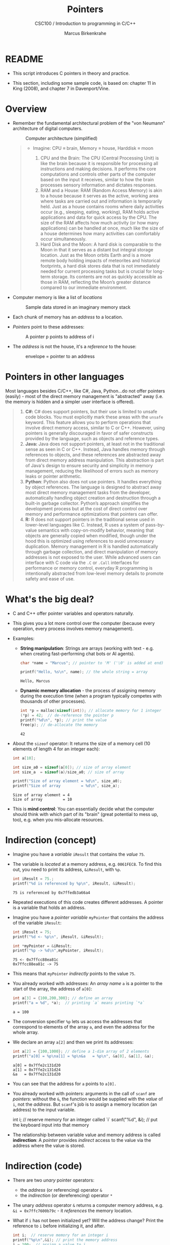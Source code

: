 #+TITLE:Pointers
#+AUTHOR:Marcus Birkenkrahe
#+SUBTITLE:CSC100 / Introduction to programming in C/C++
#+STARTUP: overview hideblocks indent
#+OPTIONS: toc:nil ^:nil num:nil
#+PROPERTY: header-args:C :main yes :includes <stdio.h> <stdlib.h> :exports both :results output
* README
#+attr_html: :width 400px :float nil:
[[../img/pointers.png]]

- This script introduces C pointers in theory and practice.

- This section, including some sample code, is based on: chapter 11
  in King (2008), and chapter 7 in Davenport/Vine.

* Overview

- Remember the fundamental architectural problem of the "von Neumann"
  architecture of digital computers.
  #+caption: Computer architecture (simplified)
  #+attr_latex: :width 400px
  [[../img/computer_architecture2.png]]

  #+begin_quote
  - Imagine: CPU \equiv brain, Memory \equiv house, Harddisk \equiv moon

    1. CPU and the Brain: The CPU (Central Processing Unit) is like the
       brain because it is responsible for processing all instructions
       and making decisions. It performs the core computations and
       controls other parts of the computer based on the input it
       receives, similar to how the brain processes sensory information
       and dictates responses.
    2. RAM and a House: RAM (Random Access Memory) is akin to a house
       because it serves as the active, working area where tasks are
       carried out and information is temporarily held. Just as a house
       contains rooms where daily activities occur (e.g., sleeping,
       eating, working), RAM holds active applications and data for
       quick access by the CPU. The size of the RAM affects how much
       activity (or how many applications) can be handled at once, much
       like the size of a house determines how many activities can
       comfortably occur simultaneously.
    3. Hard Disk and the Moon: A hard disk is comparable to the Moon in
       that it serves as a distant but integral storage location. Just
       as the Moon orbits Earth and is a more remote body holding
       impacts of meteorites and historical footprints, a hard disk
       stores data that is not immediately needed for current processing
       tasks but is crucial for long-term storage. Its contents are not
       as quickly accessible as those in RAM, reflecting the Moon’s
       greater distance compared to our immediate environment.
  #+end_quote

- Computer memory is like a list of /locations/
  #+caption: Sample data stored in an imaginary memory stack
  #+attr_latex: :width 400px
  [[../img/memory.png]]

- Each chunk of memory has an /address/ to a location.

- /Pointers/ point to these addresses:
  #+attr_latex: :width 300px
  #+caption: A pointer p points to address of i
  [[../img/16_pointer.png]]

- The /address/ is not the house, it's a /reference/ to the house:
  #+attr_html: :width 300px
  #+caption: envelope = pointer to an address
  [[../img/16_letter.png]]

* Pointers in other languages

Most languages besides C/C++, like C#, Java, Python...do not offer
pointers (easily) - most of the direct memory management is
"abstracted" away (i.e. the memory is hidden and a simpler user
interface is offered).

#+begin_quote
1. *C#:* C# does support pointers, but their use is limited to unsafe
   code blocks. You must explicitly mark these areas with the =unsafe=
   keyword. This feature allows you to perform operations that
   involve direct memory access, similar to C or C++. However, using
   pointers is generally discouraged in favor of safer constructs
   provided by the language, such as objects and reference types.
2. *Java:* Java does not support pointers, at least not in the
   traditional sense as seen in C or C++. Instead, Java handles
   memory through references to objects, and these references are
   abstracted away from direct memory address manipulation. This
   abstraction is part of Java's design to ensure security and
   simplicity in memory management, reducing the likelihood of
   errors such as memory leaks or pointer arithmetic.
3. *Python*: Python also does not use pointers. It handles everything
   by object references. The language is designed to abstract away
   most direct memory management tasks from the developer,
   automatically handling object creation and destruction through a
   built-in garbage collector. Python’s approach simplifies the
   development process but at the cost of direct control over memory
   and performance optimizations that pointers can offer.
4. *R:* R does not support pointers in the traditional sense used in
   lower-level languages like C. Instead, R uses a system of
   pass-by-value semantics with copy-on-modify behavior, meaning that
   objects are generally copied when modified, though under the hood
   this is optimized using references to avoid unnecessary duplication.
   Memory management in R is handled automatically through garbage
   collection, and direct manipulation of memory addresses is not
   exposed to the user. While advanced users can interface with C
   code via the =.C= or =.Call= interfaces for performance or memory
   control, everyday R programming is intentionally abstracted from
   low-level memory details to promote safety and ease of use.
#+end_quote

* What's the big deal?

- C and C++ offer pointer variables and operators naturally.

- This gives you a lot more control over the computer (because every
  operation, every process involves memory management).

- Examples:

  + *String manipulation*: Strings are arrays (working with text -
    e.g. when creating fast-performing chat bots or AI agents).

    #+begin_src C
      char *name = "Marcus"; // pointer to 'M' ('\0' is added at end)

      printf("Hello, %s\n", name); // the whole string = array
    #+end_src

    #+RESULTS:
    : Hello, Marcus

  + *Dynamic memory allocation* - the process of assigning memory
    during the execution time (when a program typically competes
    with thousands of other processes).

    #+begin_src C
      int *p = malloc(sizeof(int)); // allocate memory for 1 integer
      (*p) = 42;  // de-reference the pointer p
      printf("%d\n", *p); // print the value
      free(p); // de-allocate the memory
    #+end_src

    #+RESULTS:
    : 42

- About the =sizeof= operator: It returns the size of a memory cell (10
  elements of length 4 for an integer each):
  #+begin_src C
    int a[10];

    int size_a0 = sizeof(a[0]); // size of array element
    int size_a  = sizeof(a)/size_a0; // size of array

    printf("Size of array element = %d\n", size_a0);
    printf("Size of array         = %d\n", size_a);
  #+end_src

  #+RESULTS:
  : Size of array element = 4
  : Size of array         = 10

- This is *mind control*: You can essentially decide what the computer
  should think with which part of its "brain" (great potential to mess
  up, too), e.g. when you mis-allocate resources.

* Indirection (concept)

- Imagine you have a /variable/ ~iResult~ that contains the /value/ ~75~.

- The variable is /located/ at a memory address, e.g. ~0061FEC8~. To find
  this out, you need to print its address, =&iResult=, with ~%p~.

  #+begin_src C
    int iResult = 75.;
    printf("%d is referenced by %p\n", iResult, &iResult);
  #+end_src

  #+RESULTS:
  : 75 is referenced by 0x7ffedb3a66a4

- Repeated executions of this code creates different addresses. A
  pointer is a variable that holds an address.

- Imagine you have a /pointer variable/ ~myPointer~ that contains the
  address of the variable ~iResult~:
  #+begin_src C
    int iResult = 75;
    printf("%d <- %p\n", iResult, &iResult);

    int *myPointer = &iResult;
    printf("%p -> %d\n",myPointer, iResult);
  #+end_src

  #+RESULTS:
  : 75 <- 0x7ffcc88ea81c
  : 0x7ffcc88ea81c -> 75

- This means that ~myPointer~ /indirectly/ points to the value ~75~.

- You already worked with addresses: An /array name/ ~a~ is a pointer to
  the start of the array, the address of ~a[0]~:

  #+begin_src C
    int a[3] = {100,200,300}; // define an array
    printf("a = %d", *a);  // printing `a` means printing `*a`
  #+end_src

  #+RESULTS:
  : a = 100

- The conversion specifier ~%p~ lets us access the addresses that
  correspond to elements of the array ~a~, and even the address for the
  whole array.

- We declare an array ~a[2]~ and then we print its addresses:
  #+name: ptrprint
  #+begin_src C
    int a[2] = {100,1000}; // define a 1-dim array of 2 elements
    printf("a[0] = %p\na[1] = %p\n&a   = %p\n", &a[0], &a[1], &a);
  #+end_src

  #+RESULTS: ptrprint
  : a[0] = 0x7ffe2c131d20
  : a[1] = 0x7ffe2c131d24
  : &a   = 0x7ffe2c131d20

- You can see that the address for ~a~ points to ~a[0].~

- You already worked with pointers: arguments in the call of ~scanf~
  are /pointers/: without the ~&~, the function would be supplied with
  the /value/ of ~i~, not the /address/. But ~scanf~'s job is to assign a
  memory location (an address) to the input variable.
  #+begin_example C
  int i; // reserve memory for an integer called `i`
  scanf("%d", &i); // put the keyboard input into that memory
  #+end_example

- The relationship between variable value and memory address is called
  *indirection*: A /pointer/ provides /indirect/ access to the value via the
  address where the value is stored.

* Indirection (code)

- There are two /unary/ pointer operators:
  - the /address/ (or referencing) operator ~&~
  - the /indirection/ (or dereferencing) operator ~*~

- The unary /address/ operator ~&~ returns a computer memory address,
  e.g. ~&i = 0x7ffc7600b79c~ - it /references/ the memory location.

- What if ~i~ has not been initialized yet? Will the address change?
  Print the reference to ~i~ before initializing it, and after.
  #+begin_src C
    int i;  // reserve memory for an integer i
    printf("%p\n",&i); // print the memory address
    i = 100;  // assign a value to i
    printf("%p\n",&i); // print the memory address
  #+end_src

  #+RESULTS:
  : 0x7ffd9b388cc4
  : 0x7ffd9b388cc4

- The unary /indirection/ operator ~*~ returns a value, e.g. ~*p = 75~ if ~p~
  points at a variable that contains the value ~75~.

- Let's do it all in one code block (*Open your C editor now*):
  1) declare an integer variable ~i~
  2) assign the value ~1~ to ~i~
  3) declare an integer pointer ~*p~
  4) assign the address of ~i~ to ~p~
  5) print ~i~ and ~&i~ (~"is located at address"~)
  6) print ~p~ and ~*p~ (~"points to value"~)

  #+begin_src C
    // variables
    int i; // declare integer variable
    i = 1; // assign value to variable

    // pointers
    int *p; // declare integer pointer
    p = &i; // assign address to pointer

    // print variable value
    // PRINT "i is located at address &i"
    printf("%d is located at address %p\n",i,&i);

    // print pointer memory address
    // PRINT "p points to the value i"
    printf("%p points to value %d\n",p,i);
  #+end_src

  #+RESULTS:
  : 1 is located at address 0x7ffd25faa58c
  : 0x7ffd25faa58c points to value 1

- What if you assign a number ~1~ to ~p~ instead of an address?
  #+begin_src C
    int *p; // declare integer pointer
    p = 1; // warning: missing 'cast' (C knows p is an address)

    // print pointer value
    printf("%p\n",p); // '0x1' is a reserved memory address
  #+end_src

  #+RESULTS:
  : 0x1

- Compiler message (~-Wint-conversion~ is a compiler flag):
  #+begin_example
   warning: assignment to ‘int *’ from ‘int’ makes pointer from integer
            without a cast [-Wint-conversion]
   15 | p = 1; // warning: missing 'cast'
      |   ^
  #+end_example

- Here is more documentation on compiler warnings. You can add them to
  your code block with the header argument ~:flags~, e.g. ~:flags -Wall~

- The figure illustrates these concepts. Can you describe what
  goes on from line to line?
  #+attr_html: :width 500px
  #+caption: Graphical illustration of the indirection operator (Source: King)
  [[../img/16_indirection.png]]

  #+begin_quote Answer
  1) The pointer ~p~ points to the address ~&i~ of the variable ~i~.
  2) ~i~ is initialized with the value ~1~. ~p~ still points at it.
  3) To change the value of ~i~ indirectly using the pointer ~p~, we
     assign ~*p = 2~. The indirection operator ~*~ designates a pointer.
  4) To check that ~i~ indeed has been changed, we print it.
  5) ~*p~ also prints the value of ~i~.
  #+end_quote

* Practice: Indirection operator

- Code the example that you just saw.

- The value for the *NULL* pointer is just that: =NULL=.

- Use the starter code: [[https://onecompiler.com/c/43fg9nvyj][onecompiler.com/c/43fg9nvyj]]

- Sample output:
  #+begin_example
  Variable: 1 - Pointer: 1
  Variable: 2 - Pointer: 2
  #+end_example

- Solution:
  #+begin_src C
    /* Change value of integer variable using pointer to variable
       Input: initialized integer variable, initialied NULL pointer
       Output: print original value of variable and pointer to variable
       before and after the change of value */

    // include standard input/output library header file
    #include <stdio.h>

    int main()
    {
      // declare integer variable
      int i;
      // declare and initialize NULL pointer
      int *p = NULL;
      // store address-to variable in pointer
      p = &i;
      // assign 1 to variable
      i = 1;
      // print values of variable and of pointer to variable
      printf("Variable: %d - Pointer: %d\n",i,*p);
      // change value of variable to 2 using pointer to variable
      ,*p = 2;
      // print values of variable and of pointer to variable
      printf("Variable: %d - Pointer: %d\n",i,*p);
      return 0;
    }
  #+end_src

* Practice: Reassigning Pointers and Changing Values

- The following program starts with two variables a, b pointed at by
  two pointers p and q. We then manipulate the variable values by
  reassigning the pointers.

- Starter Pseudocode: [[https://onecompiler.com/c/43fhagatk][onecompiler.com/c/43fhagatk]]
  #+begin_src C
    /* pointers.c: Manipulate variables using pointers */
    /* Author: Marcus Birkenkrahe (pledged) GPLv3 */
    /* Date: 04/20/2025 */

    // declare two integer variables a and b

    // declare two integer pointers p and q

    // assign values: 5 to a and 10 to b

    // point p to a, point q to b

    // print values pointed to by p and q

    // assign value pointed to by p to value pointed to by q

    // print the values of a and b directly

    // reassign p to point to b

    // change value of b to 20 using the pointer p

    // print a and b directly

    // print values pointed to by p and q

  #+end_src

- Sample output:
  #+begin_example
  Values a = 5, b = 10
  Values a = 5, b = 5
  Values a = 5, b = 20
  Values a = 20, b = 20
  #+end_example

- Solution:
  #+begin_src C
    // declare two integer variables a and b
    int a, b;
    // declare two integer pointers p and q
    int *p, *q;
    // assign values: 5 to a and 10 to b
    a = 5, b = 10;
    // point p to a, point q to b
    p = &a, q = &b;
    // print values pointed to by p and q
    printf("p points to %d, q points to %d\n", *p, *q);
    // assign value pointed to by p to value pointed to by q
    (*q) = (*p);
    // print the values of a and b directly
    printf("Values a = %d, b = %d\n", a, b);
    // reassign p to point to b
    p = &b;
    // change value of b to 20 using the pointer p
    (*p) = 20;
    // print a and b directly
    printf("Values a = %d, b = %d\n", a, b);
    // print value pointed to by p and q
    printf("Values a = %d, b = %d\n", *p, *q);
  #+end_src

  #+RESULTS:
  : p points to 5, q points to 10
  : Values a = 5, b = 5
  : Values a = 5, b = 20
  : Values a = 20, b = 20

- Analysis:

  | CODE           | EXPLANATION                         |
  |----------------+-------------------------------------|
  | =a = =5, b = =10=  | Assign values to a, b directly      |
  | =p = &a, q = =&b= | Pointers point a address-of a, b    |
  | =*p, *q=         | Dereferenced pointers p,q print a,b |
  | =*q == *p=        | Move value *p = a into *q = b:      |
  |                | Now a, b have the same values       |
  |                | but p still points at a, q at b     |
  | =p == &b=         | Redirect p to address-of b          |
  |                | Now both q and p point at b         |
  | =*p == 20=        | Change value of b to 20             |
  |                | Both dereference pointers print b   |
  |                | The value of a is not changed.      |

* ~*~ and ~&~ are inverse to one another

- Address and indirection operator are /inverse/ to one another
  (i.e. they reverse each other's operation - applying both amounts
  to doing nothing).

- Applying indirection ~*~ to an address /dereferences/ it.

- Applying referencing ~&~ to a pointer extracts its address.

  #+name: inverseOps
  #+begin_src C
    // declaring and initializing
    int val = 75, *ptr = &val;

    // print variable and dereferenced pointer
    printf("value = %d => *&(value) = %d\n",
           val, *&val);

    // print pointer and address of pointer
    printf("pointer = %p => &*(ptr) = %p\n",
           ptr, &*ptr);
  #+end_src

  #+RESULTS: inverseOps
  : value = 75 => *&(value) = 75
  : pointer = 0x7ffeae98ae4c => &*(ptr) = 0x7ffeae98ae4c

- Applying ~*~ to the pointer takes us back to the original variable
  (dereferences the pointer)
  #+begin_example C
    j = *&i  // same as j = i
  #+end_example

* Practice: Referencing and De-referencing

- Practice how ~*~ (indirection) and ~&~ (address-of) are inverse
  operations in C.

- Write a short C program that:
  1. Declares an integer variable and assigns it a value.
  2. Declares a pointer to that variable using ~&~.
  3. Uses ~*~ to get the original value from the pointer.
  4. Prints all of the following:
     + The value of the variable.
     + The value of ~*&variable~.
     + The value of ~*pointer~.
     + The value of ~&*pointer~.

- Starter code: [[https://onecompiler.com/c/43fhb4ft3][onecompiler.com/c/43fhb4ft3]]
  #+begin_src C
    // BEGIN
    // DECLARE integer variable x
    // SET x to some value

    // DECLARE pointer p to integer
    // SET p to address of x

    // PRINT value of x
    // PRINT value of *&x
    // PRINT value of *p
    // PRINT value of &*p
    // END
  #+end_src

- Sample output:
  #+begin_example
   x = 123
   *&x = 123
   *p = 123
   &*p = 0x7fffc147e19c
  #+end_example

- Solution:
  #+begin_src C
    #include <stdio.h>

    int main(void) { // BEGIN
      int x; // DECLARE integer variable x
      x = 123; // SET x to some value

      int *p;  // DECLARE pointer p to integer
      p = &x;  // SET p to address of x

      printf("x = %d\n", x); // PRINT value of x
      printf("*&x = %d\n", *&x); // PRINT value of *&x
      printf("*p = %d\n", *p); // PRINT value of *p
      printf("&*p = %p\n", (void *)&*p); // PRINT value of &*p

      return 0;
    }  // END
  #+end_src

  #+RESULTS:
  : x = 123
  : *&x = 123
  : *p = 123
  : &*p = 0x7fffc147e19c

* Pointers must be initialized

- Non-initialized pointers lead to invalid data or expressions.

- Pointer variables should always be initialized with:
  + another variable's memory address (e.g. ~&i~), OR
  + with 0, OR
  + with the keyword ~NULL~.

- Here are some /valid/ pointer initializations - ~printf~ uses the
  conversion specifier ~%p~ for pointers.
  #+name: ptrInit
  #+begin_src C :tangle ./src/ptrinit.c
    double *ptr1;  // pointer declarations
    int *ptr2;
    int *ptr3;
    double x = 3.14; // initialize variable

    ptr1 = &x; // initialize with address
    ptr2 = 0;  // initialize with 0
    ptr3 = NULL; // initialize with NULL

    printf("%p %p %p\n", ptr1, ptr2, ptr3);
  #+end_src

  #+RESULTS: ptrInit
  : 0x7ffc31e308e8 (nil) (nil)

- Let's print these last values: how do you have to change the ~printf~
  statement? (Add the flag ~-w~ to disable all warnings)
  #+begin_src C :flags -w
    double *ptr1;  // pointer declarations
    int *ptr2;
    int *ptr3;
    double x = 3.14; // initialize variable

    ptr1 = &x; // initialize with address
    ptr2 = 0;  // initialize with 0
    ptr3 = NULL; // initialize with NULL

    // different conversion specifiers
    printf("%.2f %d %d\n", *ptr1, ptr2, ptr3);
  #+end_src

  #+RESULTS:
  : 3.14 0 0

- Here are a few non-valid initializations: we want to change the
  value of a variable using the pointer to its memory address.
  + can you tell why?
  + can you right the wrong?
  + print ~iPtr~, ~&i~ and ~i~
  #+begin_src C :results silent
    int i=5; // declare integer i
    int *iPtr; // declare pointer iPtr

    iPtr = &i; // initialize pointer
    iPtr = 7;  // change value of variable
  #+end_src

- Solution:
  #+begin_src C :results output
    int i;
    int *iPtr;

    iPtr = &i;   // pointer initialized with memory address
    ,*iPtr = 7;   // value of i indirectly changed

    printf("%p %p %d\n", iPtr, &i, i);
  #+end_src

  #+RESULTS:
  : 0x7ffcdcbffb9c 0x7ffcdcbffb9c 7

* Practice: Initializing pointers

- A few things went wrong in the code block below.

- Fix the problems, and then print the value that ~ptr~ points to, the
  address that ~ptr~ references, and the value of ~var.~

- Open this in the editor on: [[https://onecompiler.com/c/43fhtmp7k][onecompiler.com/c/43fhtmp7k]]
  #+begin_src C
    // declare double precision variable
    double var = 3.14159;
    // declare pointer to double precision variable
    int ptr;

    // initialize pointer
    ptr = var;     // ptr is assigned the address of x
    ptr = 2.71828; // value of x is indirectly changed to e

    // print dereferenced pointer, address and value of var
    printf("Deref'd ptr %d\nAddress-of var = %d\nValue of var = %p\n",
           ptr, &ptr, &var);
  #+end_src

  #+RESULTS:
  : Pointer ptr = 2
  : Address-of var = -1631852340
  : Value of var = 0x7ffe9ebbe8d0

** Solution
#+begin_src C
  // declare double precision variable
  double var = 3.14159;
  // declare pointer to double precision variable
  double *ptr;

  // initialize pointer
  ptr = &var;      // ptr is assigned the address of var
  (*ptr) = 2.71828; // value of var is indirectly changed to the Euler number

  // print pointer, address and value of i
  printf("Deref'd ptr %g\nAddress-of var = %p\nValue of var = %g\n",
         ,*ptr, ptr, var);
#+end_src

#+RESULTS:
: Deref'd ptr 2.71828
: Address-of var = 0x7ffeee9bca28
: Value of var = 2.71828

* Pass by value and pass by reference

- Since we've established the difference between a value and a
  reference (or address), we can use it in functions.

- What happens here?
  #+begin_src C :main no :includes
    #include <stdio.h> // input/output
    // swap two integer arguments a->b, b->a
    void swap(int, int);

    /* main function */
    int main(void)
    {
      // declare and initialize two integer variables
      int x = 5, y = 10;
      // PRINT "Before swap: (x,y)"
      printf("Before swap: (%d,%d)\n", x, y);
      // swap x and y
      swap(x,y);
      // PRINT "After swap (in `main`): (x,y)"
      printf("After swap (in 'main'): (%d,%d)\n", x, y);

      return 0;
    }
    /* function definition */
    void swap(int a, int b) {
      int temp; // store value of a temp-orarily
      temp = a;
      a = b;
      b = temp;
      // PRINT "After swap (swap): (a,b)"
      printf("After swap (in 'swap'): (%d,%d)\n", a, b);
    }
  #+end_src

  #+RESULTS:
  : Before swap: (5,10)
  : After swap (in 'swap'): (10,5)
  : After swap (in 'main'): (5,10)

- Explanation:
  #+begin_quote
  We're thwarted by the main advantage of functions: That their values
  are encapsulated and that their memory is returned when the function
  is done. The arguments x,y are said to be *passed by value*.
  #+end_quote

- How can we swap the numbers so that they remain swapped?
  #+begin_quote
  Instead of passing the values, we can pass the addresses of the
  memory cells where x and y reside - then the swap will be
  permanent. This is called *pass by reference*.
  #+end_quote

- Code along: Open the editor on the URL [[https://onecompiler.com/c/43fhpg9cu][onecompiler.com/c/43fhpg9cu]]
  #+begin_src C
    // input/output

    /* function declaration */
    // swap two integer arguments a->b, b->a as pointers

    /* main function */
    // BEGIN
    // declare and initialize two integer variables

    // PRINT "Before swap: (x,y)"

    // swap x and y by reference (via their addresses)

    // PRINT "After swap (in `main`): (x,y)"

    // END

    /* function definition */
    // swap two integer arguments a->b, b->a as pointers
    // BEGIN
    // store value of first variable temp-orarily
    // assign value of second variable to first variable
    // assign temporary value to second variable
    // PRINT "After swap (swap): (a,b)"
    // END
  #+end_src

- Solution:
  #+begin_src C :main no :includes
    #include <stdio.h> // input/output
    // swap two integer arguments a->b, b->a as pointers
    void swap(int *, int*);

    /* main function */
    int main(void)
    {
      // declare and initialize two integer variables
      int x = 5, y = 10;
      // PRINT "Before swap: (x,y)"
      printf("Before swap: (%d,%d)\n", x, y);
      // swap x and y by reference (via their addresses)
      swap(&x,&y);
      // PRINT "After swap (in `main`): (x,y)"
      printf("After swap (in 'main'): (%d,%d)\n", x, y);

      return 0;
    }
    /* function definition */
    // swap two integer arguments a->b, b->a as pointers
    void swap(int *a, int *b) { // arguments are pointers!
      int temp; // store value of a temp-orarily
      temp = *a;
      (*a) = *b;
      (*b) = temp;
      // PRINT "After swap (swap): (a,b)"
      printf("After swap (in 'swap'): (%d,%d)\n", *a, *b);
    }
  #+end_src

  #+RESULTS:
  : Before swap: (5,10)
  : After swap (in 'swap'): (10,5)
  : After swap (in 'main'): (10,5)

* Challenge: Incrementing an integer by value/reference

- The difference between modfiying a variable inside a function by:
  1) Pass by value (no lasting effect)
  2) Pass by reference (permanent effect using pointers)

- Write two functions:
  1. =void increment_val(int)= to increment an ~int~ passed by value
  2. =void increment_ref(int*)= to increment an ~int~ passed by reference

- Starter code: Open the editor on [[https://onecompiler.com/c/43fhqxrkc][onecompiler.com/c/43fhqxrkc]]
  #+begin_src C :main no :includes
    // input / output

    /* function declarations */
    // increment an integer passed by value

    // increment an integer passed by reference

    /* main program */
    // BEGIN
    // declare and initialize n as 1
    // PRINT "Before increment: x"

    // function call: increment x by value

    // PRINT "After increment_val " + increment x by value

    // function call: increment x by reference

    // PRINT "After increment_ref " + increment x by reference

    // END

    /* function definitions */
    // increment an integer passed by value
    // BEGIN
    // increment argument n
    // END

    // increment an integer passed by reference
    // BEGIN
    // increment pointer argument

    // END
  #+end_src

- Solution:
  #+begin_src C
    /* function declarations */
    // increment an integer passed by value
    void increment_val(int);

    // increment an integer passed by reference
    void increment_ref(int *);

    /* main program */
    int main(void)
    { // BEGIN
      int x = 1; // declare and initialize n as 1
      // PRINT "Before increment: x"
      printf("Before increment: x = %d\n", x);

      // function call: increment x by value
      increment_val(x);

      // PRINT "After increment_val " + increment x by value
      printf("After increment_val: x = %d\n", x);

      // function call: increment x by reference
      increment_ref(&x);

      // PRINT "After increment_ref " + increment x by reference
      printf("After increment_ref: x = %d\n", x);

      return 0;
    } // END

    /* function definitions */
    // increment an integer passed by value
    void increment_val(int n) {
      // increment argument n
      n = n + 1;
    }
    // increment an integer passed by reference
    void increment_ref(int *n) {
      // increment pointer argument
      (*n) = (*n) + 1;
    }
  #+end_src

  #+RESULTS:
  : Before increment: x = 1
  : After increment_val: x = 1
  : After increment_ref: x = 2

* Passing arrays and pointers to functions

- When you pass an array to a function, it "decays" into a pointer to
  its first element.

- This means that you can either
  1) pass an array (looks like an array =a[]=), or
  2) pass a pointer (which is how C does it internally).


- Example:
  1) =addArr= adds the first two elements of an array using an array.
  2) =addPtr= adds the first two elements of an array using a pointer.

- Pseudocode: open it at [[https://onecompiler.com/c/43fzgsf3c][onecompiler.com/c/43fzgsf3c]] to code along
  #+begin_example C
    // include I/O functions
    /* function prototypes */
    // `addArr` adds the first two elements of an array using an array

    // `addPtr` adds the first two elements of an array using a pointer.

    /* main program */

    // BEGIN
       // initialize array `num` with 10, 20, 30

       // PRINT "Sum with array: " + addArr(num)

       // PRINT "Sum with pointer: " + addPtr(num)

    // END

    /* function definitions */
    // `addArr` adds the first two elements of an array using an array

    // BEGIN
       // return sum of first two elements
    // END

    // `addPtr` adds the first two elements of an array using a pointer.

    // BEGIN
       // return sum of first two elements
    // END
  #+end_example

- Solution:
  #+begin_src C :main no :includes
    #include <stdio.h> // include I/O functions
    /* function prototypes */
    // `addArr` adds the first two elements of an array using an array
    int addArr(int []);
    // `addPtr` adds the first two elements of an array using a pointer.
    int addPtr(int *);

    /* main program */
    int main(void)
    { // BEGIN
      // initialize array `num` with 10, 20, 30
      int num[] = {10,20,30};
      // PRINT "Sum with array: " + addArr(num)
      printf("Sum with array: %d\n", addArr(num));
      // PRINT "Sum with pointer: " + addPtr(num)
      printf("Sum with pointer: %d\n", addPtr(num));
      return 0;
    } // END

    /* function definitions */
    // `addArr` adds the first two elements of an array using an array
    int addArr(int arr[])
    { // BEGIN
      // return sum of first two elements
      return (arr[0] + arr[1]);
    } // END

    // `addPtr` adds the first two elements of an array using a pointer.
    int addPtr(int *ptr)
    { // BEGIN
      // return sum of first two elements (with pointer arithmetic)
      return (*ptr + *(ptr + 1)); // *ptr points at arr[0]
    } // END

  #+end_src

  #+RESULTS:
  : Sum with array: 30
  : Sum with pointer: 30

- Even though arrays decay to pointers in function calls, they are not
  the same type in general:
  | Feature            | Array                | Pointer                    |
  |--------------------+----------------------+----------------------------|
  | Memory allocation  | Fixed at declaration | Dynamic or points anywhere |
  | ~sizeof~ operator    | Total size           | Size of pointer            |
  | Pointer arithmetic | No                   | Yes                        |
  | Can be reassigned? | No (name is fixed)   | Yes (can point elsewhere)  |

* Challenge: Passing arrays and pointers to functions

- Write a program that
  1. Creates an array =arr= of 5 integers 100,200,300,400,500.
  2. Calls a function =printArr= that takes =arr= as argument and prints
     the array elements using array indexing: =arr[i]=.
  3. Calls another function =printPtr= that takes =arr= as argument and
     prints the elements using pointer arithmetic: =*(ptr + 1)=.

- Sample output:
  #+begin_example
    100 200 300 400 500 
    100 200 300 400 500 
  #+end_example

- Use this starter code: [[https://onecompiler.com/c/43fzk82nc][onecompiler.com/c/43fzk82nc]]
#+begin_example C
  // include I/O functions

  // define array size N = 5

  /* function prototypes */
  // printArr: print array using array indexing
  // pass array - return nothing

  // printPtr: print array using pointer arithmetic
  // pass pointer - return nothing


  /* main program */

  // BEGIN
    // initialize array

    // print array using array indexing

    // print a new line

    // print array using pointer arithmatic

  // END

  /* function definitions */
  // printArr: print array using array indexing

  // BEGIN
    // FOR i from 0 to N: PRINT array element with indexing

  // END
  // printPtr: print array using array indexing

  // BEGIN
    // FOR i from 0 to N: PRINT array element with pointer

  // END
#+end_example

- Solution:
  #+begin_src C :main no :includes
    #include <stdio.h> // include I/O functions

    #define N 5 // define array size N = 5
    n
    /* function prototypes */
    // printArr: print array using array indexing
    // pass array - return nothing
    void printArr(int []);
    // printPtr: print array using pointer arithmetic
    // pass pointer - return nothing
    void printPtr(int *);

    /* main program */
    int main(void)
    { // BEGIN
      // initialize array
      int arr[N] = {100,200,300,400,500};
      // print array using array indexing
      printArr(arr);
      // print a new line
      puts("");
      // print array using pointer arithmatic
      printPtr(arr);
      return 0;    
    } // END

    /* function definitions */
    // printArr: print array using array indexing
    void printArr(int arr[])
    { // BEGIN
      // FOR i from 0 to N: PRINT array element with indexing
      for (int i=0; i < N; i++) printf("%d ", arr[i]);
    } // END
    // printPtr: print array using array indexing
    void printPtr(int *ptr)
    { // BEGIN
      // FOR i from 0 to N: PRINT array element with pointer
      for (int i=0; i < N; i++) printf("%d ", *(ptr + i));
    } // END
  #+end_src

  #+RESULTS:
  : 100 200 300 400 500 
  : 100 200 300 400 500 

* References

- Davenport/Vine (2015) C Programming for the Absolute Beginner
  (3ed). Cengage Learning.
- Kernighan/Ritchie (1978). The C Programming Language
  (1st). Prentice Hall.
- King (2008). C Programming - A modern approach (2e). W A Norton.
  [[http://knking.com/books/c2/][URL: knking.com]].
- Orgmode.org (n.d.). 16 Working with Source Code [website]. [[https://orgmode.org/manual/Working-with-Source-Code.html][URL:
  orgmode.org]]
